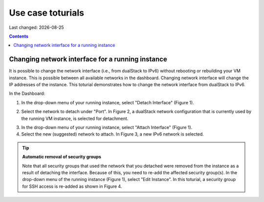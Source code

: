.. |date| date::

Use case toturials
==================

Last changed: |date|

.. contents::

Changing network interface for a running instance
-------------------------------------------------

It is possible to change the network interface (i.e., from dualStack to IPv6)
without rebooting or rebuilding your VM instance. This is possible between all
available networks in the dashboard. Changing network interface will change the IP
addresses of the instance. This toturial demonstrates how to change the network
interface from dualStack to IPv6.

In the Dashboard:

1. In the drop-down menu of your running instance, select "Detach Interface" (Figure 1).

.. figure:: images/uc-if-1.png
   :align: center
   figwidth: image

   Figure 1: Drop-down menu of the running instance (in Compute -> Instances). The first three options are shown. We will use all three options in this toturial.
 
2. Select the network to detach under "Port". In Figure 2, a dualStack network configuration that is currently used by the running VM instance, is selected for detachment.

.. figure:: images/uc-if-2.png
   :align: center
   figwidth: image

   Figure 2: Selecting existing network to detach.
 
3. In the drop-down menu of your running instance, select "Attach Interface" (Figure 1).

4. Select the new (suggested) network to attach. In Figure 3, a new IPv6 network is selected.

.. figure:: images/uc-if-3.png
   :align: center
   figwidth: image

   Figure 3: Selecting new network to attach.
 
.. TIP::
   **Automatic removal of security groups**

   Note that all security groups that used the network that you detached were removed
   from the instance as a result of detaching the interface. Because of this, you need to
   re-add the affected security group(s). In the drop-down menu of the running instance (Figure 1), select "Edit Instance". In this toturial, a security group for SSH access
   is re-added as shown in Figure 4.

.. figure:: images/uc-if-4.png
   :align: center
   figwidth: image

   Figure 4: Adding security group for SSH access.
 
